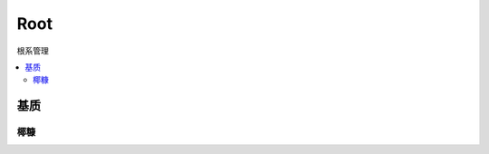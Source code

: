 
.. _root:

Root
===============
``根系管理``

.. contents::
    :local:


基质
-----------

椰糠
~~~~~~~~~~~
